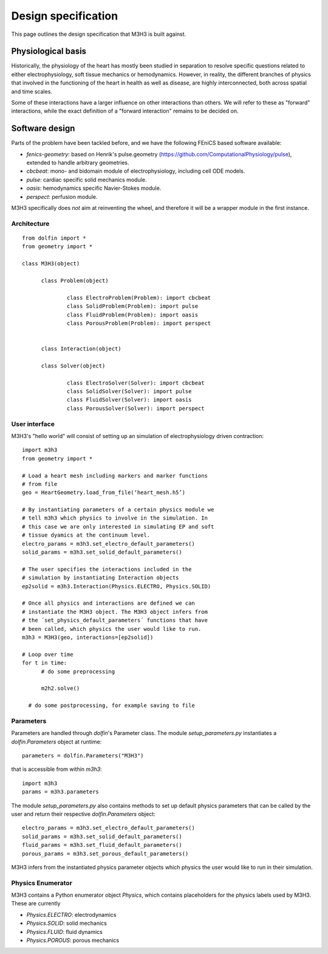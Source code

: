 Design specification
================================

This page outlines the design specification that M3H3 is built against.


Physiological basis
-----------------------

Historically, the physiology of the heart has mostly been studied in separation to resolve specific questions related to either electrophysiology, soft tissue mechanics or hemodynamics. However, in reality, the different branches of physics that involved in the functioning of the heart in health as well as disease, are highly interconnected, both across spatial and time scales.

.. image:: /_static/images/multiphysics_schematic.png

Some of these interactions have a larger influence on other interactions than others. We will refer to these as "forward" interactions, while the exact definition of a "forward interaction" remains to be decided on.


Software design
---------------------

Parts of the problem have been tackled before, and we have the following FEniCS based software available:

* `fenics-geometry`: based on Henrik's pulse.geometry (https://github.com/ComputationalPhysiology/pulse), extended to handle arbitrary geometries.
* `cbcbeat`: mono- and bidomain module of electrophysiology, including cell ODE models.
* `pulse`: cardiac specific solid mechanics module.
* `oasis`: hemodynamics specific Navier-Stokes module.
* `perspect`: perfusion module.

M3H3 specifically does *not* aim at reinventing the wheel, and therefore it will be a wrapper module in the first instance.


Architecture
^^^^^^^^^^^^^^^^

::

  from dolfin import *
  from geometry import *

  class M3H3(object)

  	class Problem(object)

  		class ElectroProblem(Problem): import cbcbeat
  		class SolidProblem(Problem): import pulse
  		class FluidProblem(Problem): import oasis
  		class PorousProblem(Problem): import perspect


  	class Interaction(object)

  	class Solver(object)

  		class ElectroSolver(Solver): import cbcbeat
  		class SolidSolver(Solver): import pulse
  		class FluidSolver(Solver): import oasis
  		class PorousSolver(Solver): import perspect


User interface
^^^^^^^^^^^^^^^^

M3H3's "hello world" will consist of setting up an simulation of electrophysiology driven contraction::

  import m3h3
  from geometry import *

  # Load a heart mesh including markers and marker functions
  # from file
  geo = HeartGeometry.load_from_file(‘heart_mesh.h5’)

  # By instantiating parameters of a certain physics module we
  # tell m3h3 which physics to involve in the simulation. In
  # this case we are only interested in simulating EP and soft
  # tissue dyamics at the continuum level.
  electro_params = m3h3.set_electro_default_parameters()
  solid_params = m3h3.set_solid_default_parameters()

  # The user specifies the interactions included in the
  # simulation by instantiating Interaction objects
  ep2solid = m3h3.Interaction(Physics.ELECTRO, Physics.SOLID)

  # Once all physics and interactions are defined we can
  # instantiate the M3H3 object. The M3H3 object infers from
  # the ´set_physics_default_parameters´ functions that have
  # been called, which physics the user would like to run.
  m3h3 = M3H3(geo, interactions=[ep2solid])

  # Loop over time
  for t in time:
  	# do some preprocessing

  	m2h2.solve()

    # do some postprocessing, for example saving to file


Parameters
^^^^^^^^^^^^

Parameters are handled through `dolfin`'s Parameter class. The module `setup_parameters.py` instantiates a `dolfin.Parameters` object at runtime::

    parameters = dolfin.Parameters("M3H3")

that is accessible from within `m3h3`::

    import m3h3
    params = m3h3.parameters

The module `setup_parameters.py` also contains methods to set up default physics parameters that can be called by the user and return their respective `dolfin.Parameters` object::

    electro_params = m3h3.set_electro_default_parameters()
    solid_params = m3h3.set_solid_default_parameters()
    fluid_params = m3h3.set_fluid_default_parameters()
    porous_params = m3h3.set_porous_default_parameters()

M3H3 infers from the instantiated physics parameter objects which physics the user would like to run in their simulation.


Physics Enumerator
^^^^^^^^^^^^^^^^^^^^

M3H3 contains a Python enumerator object `Physics`, which contains placeholders for the physics labels used by M3H3. These are currently

- `Physics.ELECTRO`: electrodynamics
- `Physics.SOLID`: solid mechanics
- `Physics.FLUID`: fluid dynamics
- `Physics.POROUS`: porous mechanics
